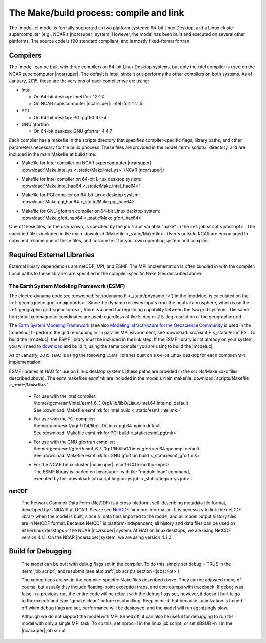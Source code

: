 The Make/build process: compile and link
========================================

The |modeluc| model is formally supported on two platform systems: 64-bit Linux Desktop, 
and a Linux cluster supercomputer (e.g., NCAR's |ncarsuper| system. However, the model 
has been built and executed on several other platforms.  The source code is f90 standard 
compliant, and is mostly fixed-format fortran. 

Compilers
---------

The |model| can be built with three compilers on 64-bit Linux Desktop systems,
but only the intel compiler is used on the NCAR supercomputer |ncarsuper|.
The default is intel, since it out-performs the other compilers on both systems.
As of January, 2015, these are the versions of each compiler we are using: 

* Intel

  * On 64-bit desktop: intel ifort 12.0.0
  * On NCAR supercomputer |ncarsuper|: intel ifort 12.1.5

* PGI

  * On 64-bit desktop: PGI pgf90 9.0-4

* GNU gfortran

  * On 64-bit desktop: GNU gfortran 4.4.7 

Each compiler has a makefile in the scripts directory that specifies
compiler-specific flags, library paths, and other parameters necessary
for the build priocess.  These files are provided in the model 
:term:`scripts/` directory, and are included in the main Makefile
at build time:

* | Makefile for Intel compiler on NCAR supercomputer |ncarsuper|:
  | :download:`Make.intel_ys <_static/Make.intel_ys>` (NCAR |ncarsuper|)

* | Makefile for Intel compiler on 64-bit Linux desktop system:
  | :download:`Make.intel_hao64 <_static/Make.intel_hao64>`

* | Makefile for PGI compiler on 64-bit Linux desktop system:
  | :download:`Make.pgi_hao64 <_static/Make.pgi_hao64>` 

* | Makefile for GNU gfortran compiler on 64-bit Linux desktop system:
  | :download:`Make.gfort_hao64 <_static/Make.gfort_hao64>`

One of these files, or the user's own, is specified by the job script 
variable "make" in the :ref:`job script <jobscript>`. The specified 
file is included in the main :download:`Makefile <_static/Makefile>`.
User's outside NCAR are encouraged to copy and rename one of these files, 
and customize it for your own operating system and compiler.

Required External Libraries
---------------------------

External library dependencies are netCDF, MPI, and ESMF.
The MPI implementation is often bundled in with the compiler.
Local paths to these libraries are specified in the compiler-specific
``Make`` files described above.

The Earth System Modeling Framework (ESMF)
^^^^^^^^^^^^^^^^^^^^^^^^^^^^^^^^^^^^^^^^^^

The electro-dynamo code see :download:`src/pdynamo.F <_static/pdynamo.F>`) 
in the |modeluc| is calculated on the :ref:`geomagnetic grid <magcoords>`. 
Since the dynamo receives inputs from the neutral atmosphere, which is on 
the :ref:`geographic grid <geocoords>`, there is a need for regridding 
capability between the two grid systems.  The same horizontal geomagnetic 
coordinates are used regardless of the 5-deg or 2.5-deg resolution of the 
geographic grid.

The `Earth System Modeling Framework <https://www.earthsystemcog.org/projects/esmf>`_ (see also 
`Modeling Infractructure for the Geoscience Community <http://www.cisl.ucar.edu/research/2005/esmf.jsp>`_ 
is used in the |modeluc| to perform the grid remapping in an parallel MPI environment,
see :download:`src/esmf.F <_static/esmf.F>`. To build the |modeluc|, the ESMF library
must be included in the link step. If the ESMF library is not already on your system,
you will need to `download <https://www.earthsystemcog.org/projects/esmf/download/>`_  
and build it, using the same compiler you are using to build the |modeluc|.

As of January, 2015, HAO is using the following ESMF libraries built on a 64-bit Linux
desktop for each compiler/MPI implementation:

ESMF libraries at HAO for use on Linux desktop systems (these paths are provided
in the scripts/Make.xxxx files described above). The esmf makefiles esmf.mk are
included in the model's main makefile :download:`scripts/Makefile <_static/Makefile>`

 * | For use with the Intel compiler:
   | /home/tgcm/esmf/intel/esmf_6_3_0rp1/lib/libO/Linux.intel.64.intelmpi.default
   | See :download:`Makefile esmf.mk for Intel build <_static/esmf_intel.mk>`

 * | For use with the PGI compiler:
   | /home/tgcm/esmf/pgi-9.04/lib/libO/Linux.pgi.64.mpich.default
   | See :download:`Makefile esmf.mk for PGI build <_static/esmf_pgi.mk>`

 * | For use with the GNU gfortran compiler:
   | /home/tgcm/esmf/gfort/esmf_6_3_0rp1/lib/libO/Linux.gfortran.64.openmpi.default
   | See :download:`Makefile esmf.mk for GNU gfortran build <_static/esmf_gfort.mk>`

 * | For the NCAR Linux cluster |ncarsuper|: esmf-6.3.0r-ncdfio-mpi-O
   | The ESMF library is loaded on |ncarsuper| with the "module load" command,
   | executed by the :download:`job script tiegcm-ys.job <_static/tiegcm-ys.job>`.


netCDF
^^^^^^

  The Network Common Data Form (NetCDF) is a cross-platform, self-describing 
  metadata file format, developed by UNIDATA at UCAR. Please see 
  `NetCDF <http://www.unidata.ucar.edu/software/netcdf>`_ for more information.
  It is necessary to link the netCDF library when the model is built, since
  all data files imported to the model, and all model output history files
  are in NetCDF format. Because NetCDF is platform-independent, all history
  and data files can be used on either linux desktops or the NCAR |ncarsuper|
  system. At HAO on linux desktops, we are using NetCDF version 4.1.1. On the
  NCAR |ncarsuper| system, we are using version 4.3.2.

Build for Debugging
-------------------

  The model can be built with debug flags set in the compiler.
  To do this, simply set debug = TRUE in the :term:`job script`,
  and resubmit (see also :ref:`job scripts section <jobscript>`).

  The debug flags are set in the compiler-specific Make files 
  described above. They can be adjusted there, of course, but
  usually they include floating-point exception traps, and core 
  dumps with traceback. If debug was false in a previous run, 
  the entire code will be rebuilt with the debug flags set, however, 
  it doesn't hurt to go to the execdir and type "gmake clean" before 
  resubmitting. Keep in mind that because optimization is turned off
  when debug flags are set, performance will be destroyed, and the 
  model will run agonizingly slow. 

  Although we do not support the model with MPI turned off, 
  it can also be useful for debugging to run the model with
  only a single MPI task. To do this, set nproc=1 in the linux
  job script, or set #BSUB -n 1 in the |ncarsuper| job script.
